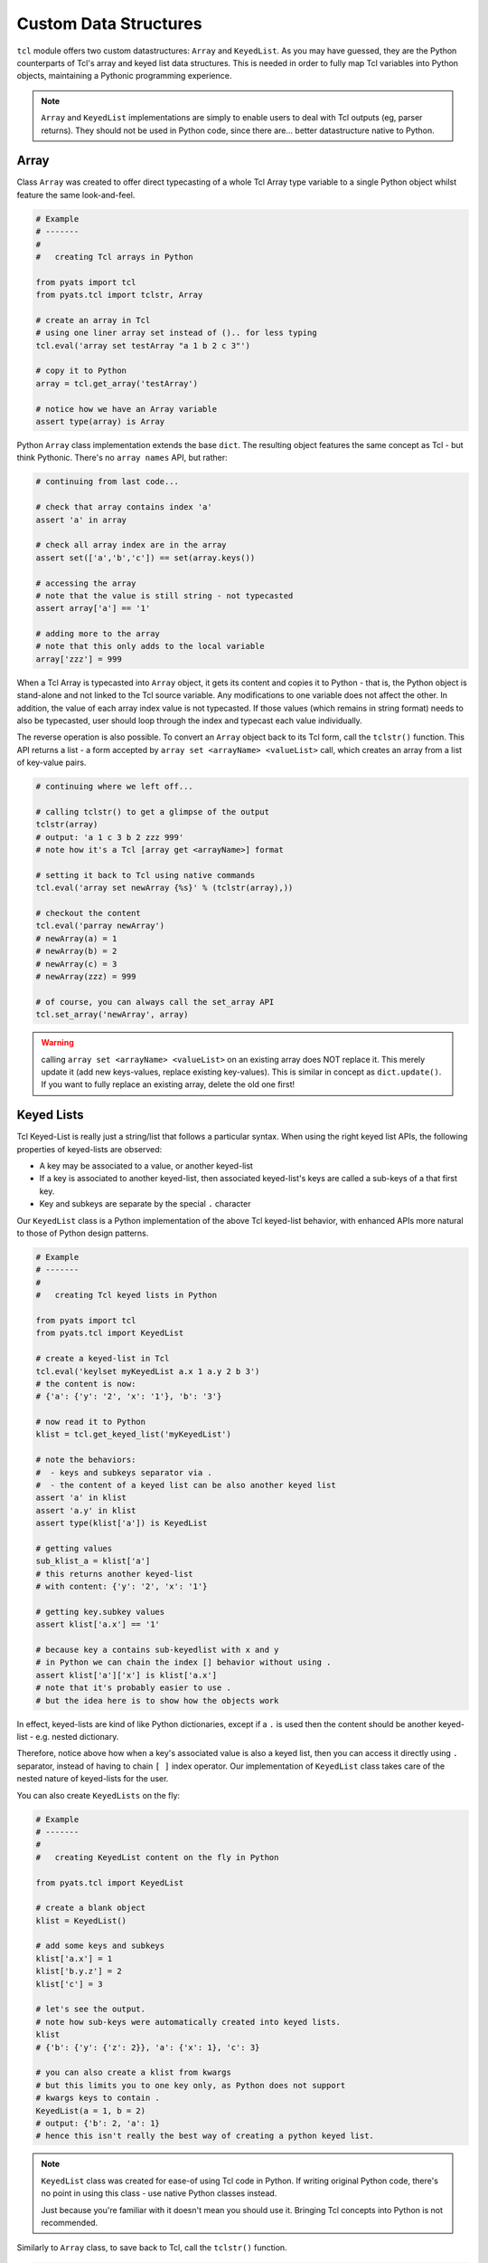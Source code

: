 Custom Data Structures
======================

``tcl`` module offers two custom datastructures: ``Array`` and ``KeyedList``. 
As you may have guessed, they are the Python counterparts of Tcl's array and
keyed list data structures. This is needed in order to fully map Tcl variables
into Python objects, maintaining a Pythonic programming experience.

.. note::
    ``Array`` and ``KeyedList`` implementations are simply to enable users to
    deal with Tcl outputs (eg, parser returns). They should not be used 
    in Python code, since there are... better datastructure native to Python.

.. _tcl-array:

Array
-----

Class ``Array`` was created to offer direct typecasting of a whole Tcl Array 
type variable to a single Python object whilst feature the same look-and-feel.

.. code-block:: python
    
    # Example
    # -------
    #
    #   creating Tcl arrays in Python

    from pyats import tcl
    from pyats.tcl import tclstr, Array

    # create an array in Tcl
    # using one liner array set instead of ().. for less typing
    tcl.eval('array set testArray "a 1 b 2 c 3"')

    # copy it to Python
    array = tcl.get_array('testArray')

    # notice how we have an Array variable
    assert type(array) is Array

Python ``Array`` class implementation extends the base ``dict``. The resulting
object features the same concept as Tcl - but think Pythonic. There's no
``array names`` API, but rather:

.. code-block:: python

    # continuing from last code...

    # check that array contains index 'a'
    assert 'a' in array

    # check all array index are in the array
    assert set(['a','b','c']) == set(array.keys())

    # accessing the array
    # note that the value is still string - not typecasted
    assert array['a'] == '1'

    # adding more to the array
    # note that this only adds to the local variable
    array['zzz'] = 999

When a Tcl Array is typecasted into ``Array`` object, it gets its content and
copies it to Python - that is, the Python object is stand-alone and not linked
to the Tcl source variable. Any modifications to one variable does not affect
the other. In addition, the value of each array index value is not typecasted. 
If those values (which remains in string format) needs to also be typecasted, 
user should loop through the index and typecast each value individually.

The reverse operation is also possible. To convert an ``Array`` object back 
to its Tcl form, call the ``tclstr()`` function. This API returns a list - 
a form accepted by ``array set <arrayName> <valueList>`` call, which creates an 
array from a list of key-value pairs. 

.. code-block:: python
    
    # continuing where we left off...
    
    # calling tclstr() to get a glimpse of the output
    tclstr(array)
    # output: 'a 1 c 3 b 2 zzz 999'
    # note how it's a Tcl [array get <arrayName>] format

    # setting it back to Tcl using native commands
    tcl.eval('array set newArray {%s}' % (tclstr(array),))
    
    # checkout the content
    tcl.eval('parray newArray')
    # newArray(a) = 1
    # newArray(b) = 2
    # newArray(c) = 3
    # newArray(zzz) = 999

    # of course, you can always call the set_array API
    tcl.set_array('newArray', array)

.. warning::
    calling ``array set <arrayName> <valueList>`` on an existing array does 
    NOT replace it. This merely update it (add new keys-values, replace 
    existing key-values). This is similar in concept as ``dict.update()``.
    If you want to fully replace an existing array, delete the old one first!

.. _tcl-keyedlist:

Keyed Lists
-----------

Tcl Keyed-List is really just a string/list that follows a particular
syntax. When using the right keyed list APIs, the following properties of 
keyed-lists are observed:

- A key may be associated to a value, or another keyed-list
- If a key is associated to another keyed-list, then associated keyed-list's 
  keys are called a sub-keys of a that first key.
- Key and subkeys are separate by the special ``.`` character

Our ``KeyedList`` class is a Python implementation of the above Tcl keyed-list
behavior, with enhanced APIs more natural to those of Python design patterns.

.. code-block:: python
    
    # Example
    # -------
    #
    #   creating Tcl keyed lists in Python

    from pyats import tcl
    from pyats.tcl import KeyedList

    # create a keyed-list in Tcl
    tcl.eval('keylset myKeyedList a.x 1 a.y 2 b 3')
    # the content is now:
    # {'a': {'y': '2', 'x': '1'}, 'b': '3'}

    # now read it to Python
    klist = tcl.get_keyed_list('myKeyedList') 
    
    # note the behaviors:
    #  - keys and subkeys separator via .
    #  - the content of a keyed list can be also another keyed list
    assert 'a' in klist
    assert 'a.y' in klist
    assert type(klist['a']) is KeyedList

    # getting values
    sub_klist_a = klist['a']
    # this returns another keyed-list
    # with content: {'y': '2', 'x': '1'}

    # getting key.subkey values
    assert klist['a.x'] == '1'

    # because key a contains sub-keyedlist with x and y
    # in Python we can chain the index [] behavior without using .
    assert klist['a']['x'] is klist['a.x']
    # note that it's probably easier to use .
    # but the idea here is to show how the objects work

In effect, keyed-lists are kind of like Python dictionaries, except if a ``.``
is used then the content should be another keyed-list - e.g. nested dictionary.

Therefore, notice above how when a key's associated value is also a keyed list, 
then you can access it directly using ``.`` separator, instead of having to 
chain ``[ ]`` index operator. Our implementation of ``KeyedList`` class takes 
care of the nested nature of keyed-lists for the user.

You can also create ``KeyedLists`` on the fly:

.. code-block:: python
    
    # Example
    # -------
    #
    #   creating KeyedList content on the fly in Python

    from pyats.tcl import KeyedList
    
    # create a blank object
    klist = KeyedList()
    
    # add some keys and subkeys
    klist['a.x'] = 1
    klist['b.y.z'] = 2
    klist['c'] = 3
    
    # let's see the output.
    # note how sub-keys were automatically created into keyed lists.
    klist
    # {'b': {'y': {'z': 2}}, 'a': {'x': 1}, 'c': 3}

    # you can also create a klist from kwargs
    # but this limits you to one key only, as Python does not support
    # kwargs keys to contain .
    KeyedList(a = 1, b = 2)
    # output: {'b': 2, 'a': 1}
    # hence this isn't really the best way of creating a python keyed list.

.. note::
    
    ``KeyedList`` class was created for ease-of using Tcl code in Python. If
    writing original Python code, there's no point in using this class - use 
    native Python classes instead.
    
    Just because you're familiar with it doesn't mean you should use it. 
    Bringing Tcl concepts into Python is not recommended.

Similarly to ``Array`` class, to save back to Tcl, call the ``tclstr()``
function.

.. code-block:: python

    # continuing from above section

    # let's see some output
    tclstr(klist)
    # '{b {{y {{z 2}}}}} {a {{x 1}}} {c 3}

    # set it back to Tcl
    tcl.eval('set newKlist {%s}' % (tclstr(klist),))

    # let's see the keys
    tcl.eval('keylkeys newKlist')
    # 'b a c'

    # alternatively, use set_keyed_list API
    tcl.set_keyed_list('altKList', klist)
    tcl.eval('keylkeys altKList')
    # 'b a c'


